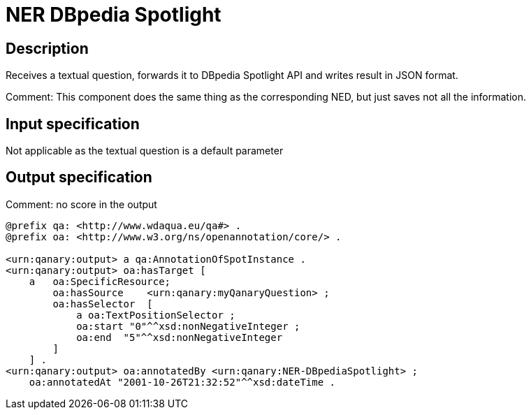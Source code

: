 = NER DBpedia Spotlight

== Description

Receives a textual question, forwards it to DBpedia Spotlight API and writes result in JSON format.

Comment: This component does the same thing as the corresponding NED, but just saves not all the information.

== Input specification

Not applicable as the textual question is a default parameter

== Output specification

Comment: no score in the output

[source, ttl]
----
@prefix qa: <http://www.wdaqua.eu/qa#> .
@prefix oa: <http://www.w3.org/ns/openannotation/core/> .

<urn:qanary:output> a qa:AnnotationOfSpotInstance .
<urn:qanary:output> oa:hasTarget [
    a   oa:SpecificResource;
        oa:hasSource    <urn:qanary:myQanaryQuestion> ;
        oa:hasSelector  [
            a oa:TextPositionSelector ;
            oa:start "0"^^xsd:nonNegativeInteger ;
            oa:end  "5"^^xsd:nonNegativeInteger
        ]
    ] .
<urn:qanary:output> oa:annotatedBy <urn:qanary:NER-DBpediaSpotlight> ;
    oa:annotatedAt "2001-10-26T21:32:52"^^xsd:dateTime .
----
